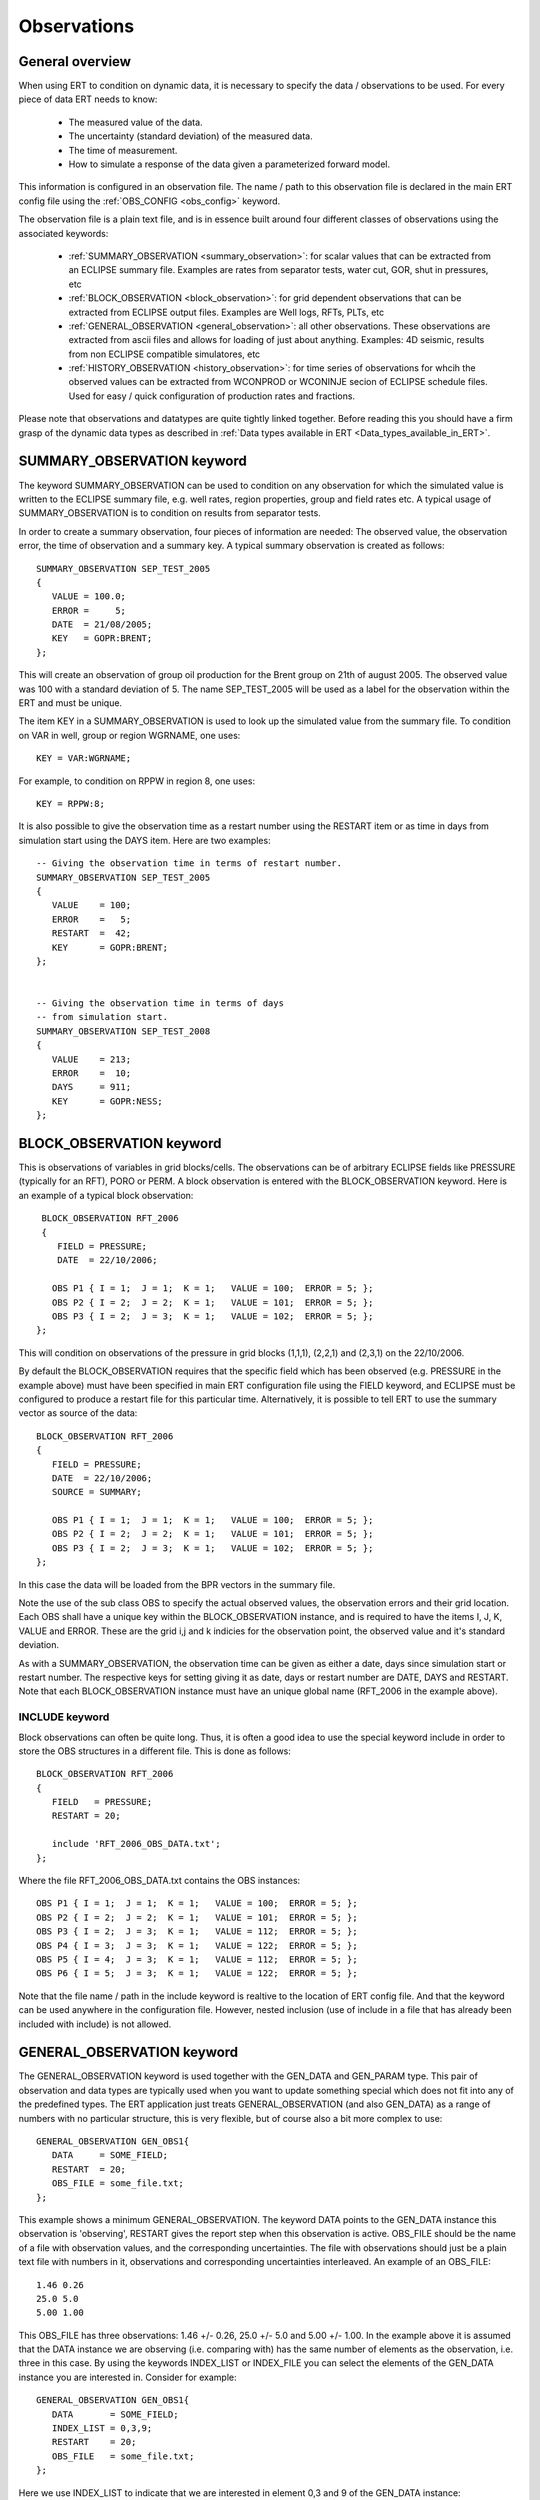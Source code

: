 .. _Configuring_observations_for_ERT:

Observations
============


General overview
----------------

When using ERT to condition on dynamic data, it is necessary to
specify the data / observations to be used. For every piece of data
ERT needs to know:

 - The measured value of the data.
 - The uncertainty (standard deviation) of the measured data.
 - The time of measurement.
 - How to simulate a response of the data given a parameterized forward model. 

This information is configured in an observation file. The name / path 
to this observation file is declared in the main ERT config file using the 
:ref:`OBS_CONFIG <obs_config>` keyword.

The observation file is a plain text file, and is in essence built around four 
different classes of observations using the associated keywords:

 - :ref:`SUMMARY_OBSERVATION <summary_observation>`: for scalar values that 
   can be extracted from an ECLIPSE summary file. Examples are rates from 
   separator tests, water cut, GOR, shut in pressures, etc
 
 - :ref:`BLOCK_OBSERVATION <block_observation>`: for grid dependent observations 
   that can be extracted from ECLIPSE output files. Examples are Well logs, RFTs, 
   PLTs, etc

 - :ref:`GENERAL_OBSERVATION <general_observation>`: all other observations. 
   These observations are extracted from ascii files and allows for loading 
   of just about anything. Examples: 4D seismic, results from non ECLIPSE 
   compatible simulatores, etc

 - :ref:`HISTORY_OBSERVATION <history_observation>`: for time series of 
   observations for whcih the observed values can be extracted from 
   WCONPROD or WCONINJE secion of ECLIPSE schedule files. Used for easy / quick 
   configuration of production rates and fractions.


Please note that observations and datatypes are quite tightly linked together.
Before reading this you should have a firm grasp of the dynamic data types 
as described in :ref:`Data types available in ERT <Data_types_available_in_ERT>`.


.. _summary_observation:

SUMMARY_OBSERVATION keyword
---------------------------

The keyword SUMMARY_OBSERVATION can be used to condition on any
observation for which the simulated value is written to the ECLIPSE 
summary file, e.g. well rates, region properties, group and field 
rates etc. A typical usage of SUMMARY_OBSERVATION is to condition 
on results from separator tests.

In order to create a summary observation, four pieces of information
are needed: The observed value, the observation error, the time of
observation and a summary key. A typical summary observation is
created as follows::

 SUMMARY_OBSERVATION SEP_TEST_2005
 {
    VALUE = 100.0;
    ERROR =     5;
    DATE  = 21/08/2005;
    KEY   = GOPR:BRENT;
 };

This will create an observation of group oil production for the Brent
group on 21th of august 2005. The observed value was 100 with a
standard deviation of 5. The name SEP_TEST_2005 will be used as a
label for the observation within the ERT and must be unique.

The item KEY in a SUMMARY_OBSERVATION is used to look up the simulated 
value from the summary file. To condition on VAR in well, group or region 
WGRNAME, one uses::

 KEY = VAR:WGRNAME;

For example, to condition on RPPW in region 8, one uses::

 KEY = RPPW:8;

It is also possible to give the observation time as a restart number
using the RESTART item or as time in days from simulation start using
the DAYS item. Here are two examples::

 -- Giving the observation time in terms of restart number.
 SUMMARY_OBSERVATION SEP_TEST_2005
 {
    VALUE    = 100;
    ERROR    =   5;
    RESTART  =  42;
    KEY      = GOPR:BRENT;
 };
 

 -- Giving the observation time in terms of days
 -- from simulation start.
 SUMMARY_OBSERVATION SEP_TEST_2008
 {
    VALUE    = 213;
    ERROR    =  10;
    DAYS     = 911;
    KEY      = GOPR:NESS;
 };



.. _block_observation:

BLOCK_OBSERVATION keyword
-------------------------

This is observations of variables in grid blocks/cells. The
observations can be of arbitrary ECLIPSE fields like PRESSURE
(typically for an RFT), PORO or PERM. A block observation is entered
with the BLOCK_OBSERVATION keyword. Here is an example of a typical
block observation::

  BLOCK_OBSERVATION RFT_2006
  {
     FIELD = PRESSURE;
     DATE  = 22/10/2006;
 
    OBS P1 { I = 1;  J = 1;  K = 1;   VALUE = 100;  ERROR = 5; };
    OBS P2 { I = 2;  J = 2;  K = 1;   VALUE = 101;  ERROR = 5; };
    OBS P3 { I = 2;  J = 3;  K = 1;   VALUE = 102;  ERROR = 5; };
 };

This will condition on observations of the pressure in grid blocks
(1,1,1), (2,2,1) and (2,3,1) on the 22/10/2006.

By default the BLOCK_OBSERVATION requires that the specific field
which has been observed (e.g. PRESSURE in the example above) must have
been specified in main ERT configuration file using the FIELD keyword,
and ECLIPSE must be configured to produce a restart file for this
particular time. Alternatively, it is possible to tell ERT to use the
summary vector as source of the data::

 BLOCK_OBSERVATION RFT_2006
 {
    FIELD = PRESSURE;
    DATE  = 22/10/2006;
    SOURCE = SUMMARY;  

    OBS P1 { I = 1;  J = 1;  K = 1;   VALUE = 100;  ERROR = 5; };
    OBS P2 { I = 2;  J = 2;  K = 1;   VALUE = 101;  ERROR = 5; };
    OBS P3 { I = 2;  J = 3;  K = 1;   VALUE = 102;  ERROR = 5; };
 };

In this case the data will be loaded from the BPR vectors in the
summary file.

Note the use of the sub class OBS to specify the actual observed
values, the observation errors and their grid location. Each OBS shall
have a unique key within the BLOCK_OBSERVATION instance, and is
required to have the items I, J, K, VALUE and ERROR. These are the
grid i,j and k indicies for the observation point, the observed value
and it's standard deviation.

As with a SUMMARY_OBSERVATION, the observation time can be given as
either a date, days since simulation start or restart number. The
respective keys for setting giving it as date, days or restart number
are DATE, DAYS and RESTART. Note that each BLOCK_OBSERVATION instance
must have an unique global name (RFT_2006 in the example above).

INCLUDE keyword
...............

Block observations can often be quite long. Thus, it is often a good
idea to use the special keyword include in order to store the OBS
structures in a different file. This is done as follows::

 BLOCK_OBSERVATION RFT_2006
 {
    FIELD   = PRESSURE;
    RESTART = 20;
    
    include 'RFT_2006_OBS_DATA.txt';  
 };

Where the file RFT_2006_OBS_DATA.txt contains the OBS instances::

   OBS P1 { I = 1;  J = 1;  K = 1;   VALUE = 100;  ERROR = 5; };
   OBS P2 { I = 2;  J = 2;  K = 1;   VALUE = 101;  ERROR = 5; };
   OBS P3 { I = 2;  J = 3;  K = 1;   VALUE = 112;  ERROR = 5; };
   OBS P4 { I = 3;  J = 3;  K = 1;   VALUE = 122;  ERROR = 5; };
   OBS P5 { I = 4;  J = 3;  K = 1;   VALUE = 112;  ERROR = 5; };
   OBS P6 { I = 5;  J = 3;  K = 1;   VALUE = 122;  ERROR = 5; };


Note that the file name / path in the include keyword is realtive to 
the location of ERT config file. And that the keyword can be used 
anywhere in the configuration file. However, nested inclusion (use of 
include in a file that has already been included with include) is not 
allowed.
   
.. _general_observation:

GENERAL_OBSERVATION keyword
---------------------------

The GENERAL_OBSERVATION keyword is used together with the GEN_DATA and
GEN_PARAM type. This pair of observation and data types are typically
used when you want to update something special which does not fit into
any of the predefined types. The ERT application just treats
GENERAL_OBSERVATION (and also GEN_DATA) as a range of numbers with no
particular structure, this is very flexible, but of course also a bit
more complex to use::

 GENERAL_OBSERVATION GEN_OBS1{
    DATA     = SOME_FIELD;
    RESTART  = 20;
    OBS_FILE = some_file.txt;
 };


This example shows a minimum GENERAL_OBSERVATION. The keyword DATA
points to the GEN_DATA instance this observation is 'observing',
RESTART gives the report step when this observation is active.
OBS_FILE should be the name of a file with observation values,
and the corresponding uncertainties. The file with observations should
just be a plain text file with numbers in it, observations and
corresponding uncertainties interleaved. An example of an OBS_FILE::

 1.46 0.26
 25.0 5.0
 5.00 1.00

This OBS_FILE has three observations: 1.46 +/- 0.26, 25.0 +/- 5.0 and
5.00 +/- 1.00. In the example above it is assumed that the DATA
instance we are observing (i.e. comparing with) has the same number of
elements as the observation, i.e. three in this case. By using the
keywords INDEX_LIST or INDEX_FILE you can select the elements of the
GEN_DATA instance you are interested in. Consider for example::

 GENERAL_OBSERVATION GEN_OBS1{
    DATA       = SOME_FIELD;
    INDEX_LIST = 0,3,9; 
    RESTART    = 20;
    OBS_FILE   = some_file.txt;
 };

Here we use INDEX_LIST to indicate that we are interested in element
0,3 and 9 of the GEN_DATA instance::

 GEN_DATA                     GEN_OBS1
 ========                     ===========             
 1.56 <---------------------> 1.46  0.26
 23.0        /--------------> 25.0   5.00  
 56.0        |    /---------> 5.00  1.00
 27.0 <------/    |           =========== 
  0.2             |
 1.56             | 
 1.78             |
 6.78             |
 9.00             | 
 4.50 <-----------/
 ========

In addition to INDEX_LIST it is possible to use INDEX_FILE which
should just point at an plain text file with indexes (without any ','
or anything). Finally, if your observation only has one value, you can
embed it in the config object with VALUE and ERROR.

Matching GEN_OBS and GEN_DATA
.............................

It is important to match up the GEN_OBS observations with the
corresponding GEN_DATA simulation data correctly. The GEN_DATA result
files must have an embedded '%d' to indicate the report step in them -
in the case of smoother based workflows the actual numerical value
here is not important. To ensure that GEN_OBS and corresponding
GEN_DATA values match up correctly only the RESTART method is allowed
for GEN_OBS when specifying the time. So consider a setup like this::

 -- Config file:
 GEN_DATA RFT_BH67 INPUT_FORMAT:ASCII RESULT_FILE:rft_BH67_%d    REPORT_STEPS:20
 ...                                                       /|\                /|\ 
 ...                                                        |                  | 
 -- Observation file:                                       |                  |
 GENERAL_OBSERVATION GEN_OBS1{                              +------------------/ 
    DATA       = RFT_BH67;                                  | 
    RESTART    = 20;   <------------------------------------/
    OBS_FILE   = some_file.txt;
 };

Here we see that the observation is active at report step 20, and we
expect the forward model to create a file rft_BH67_20 in each
realization directory.

Error covariance
.............................

ERROR_COVARIANCE keyword
........................

The optional keyword ERROR_COVAR can be used to point to an existing
file, containing an error covariance matrix. The file should contain
the elements of the matrix as formatted numbers; newline formatting is
allowed but not necessary. Since the matrix should by construction be
symmetric there is no difference between column-major and row-major
order! The covariance matrix::

         [ 1      0.75  -0.25]
    C =  [ 0.75   1.25  -0.50]
         [-0.25  -0.50   0.85]

Can be represented by the file::

 1
 0.75
 -0.25
 0.75
 1.25
 -0.50
 -0.25
 -0.50
 0.85

without newlines, or alternatively::

 1       0.75  -0.25
 0.75    1.25  -0.50 
 -0.25  -0.50   0.85

with newlines. 


.. _history_observation:

HISTORY_OBSERVATION keyword
---------------------------

The keyword HISTORY_OBSERVATION is used to condition on observations
fetched from the WCONHIST and WCONINJH keywords in schedule file provided to
the ERT project (or alternatively an ECLIPSE summary file if you have
changed the HISTORY_SOURCE keyword in the ERT project). The keyword
is typically used to condition on production and injection rates for
groups and wells, as well as bottom hole and tubing head pressures. An
observation entered with the HISTORY_OBSERVATION keyword will be
active at all report steps where data for the observation can be
found.

In it's simplest form, a history observation is created as follows::

 HISTORY_OBSERVATION WOPR:P1;

This will condition on WOPR in well P1 using a default observation
error. The default observation error is a relative error of 10% to the
measurement with a minimum error of 0.10. See below on how explicitly
set the error.

In general, to condition on variable VAR in well or group WGNAME, one
uses::
    
 HISTORY_OBSERVATION VAR:WGNAME;

Note that there must be a colon ":" between VAR and WGNAME and that
the statement shall end with a semi-colon ";". Thus, to condition on
WOPR, WWCT and WGOR in well C-17, and for the GOPR for the whole
field, one would add the following to the observation configuration::
   
 HISTORY_OBSERVATION WOPR:C-17;
 HISTORY_OBSERVATION WWCT:C-17;
 HISTORY_OBSERVATION WGOR:C-17;
 
 HISTORY_OBSERVATION GOPR:FIELD;

By default, the observation error is set to 10% of the observed value,
with a minimum of 0.10. It can be changed as follows::
   
 HISTORY_OBSERVATION GOPR:FIELD
 {
    ERROR       = 1000;
    ERROR_MODE  = ABS;
 };

This will set the observation error to 1000 for all observations of
GOPR:FIELD. Note that both the items ERROR and ERROR_MODE as well as
the whole definition shall end with a semi-colon.

The item ERROR_MODE can take three different values: ABS, REL or
RELMIN. If set to REL, all observation errors will be set to the
observed values multiplied by ERROR. Thus, the following will
condition on water injection rate for the whole field with 20%
observation uncertainity::

 HISTORY_OBSERVATION GWIR:FIELD
 {
    ERROR       = 0.20;
    ERROR_MODE  = REL;
 };

If you do not want the observation error to drop below a given
threshold, say 100, you can use RELMIN and the keyword ERROR_MIN::

 HISTORY_OBSERVATION GWIR:FIELD
 {
    ERROR       = 0.20;
    ERROR_MODE  = RELMIN;
    ERROR_MIN   = 100;
 };

Note that the configuration parser does not threat carriage return
different from space. Thus, the following statement is equivalent to
the previous::

 HISTORY_OBSERVATION GWIR:FIELD { ERROR = 0.20; ERROR_MODE = RELMIN; ERROR_MIN = 100; };


Also note that the special keyword include can be used to read an
external file. This can be very useful if you want to change the
standard configuration for a lot of observations in one go. For
example, consider the following code::

 HISTORY_OBSERVATION WOPR:P1 { include "hist_obs_wells.txt"; };
 HISTORY_OBSERVATION WOPR:P2 { include "hist_obs_wells.txt"; };
 HISTORY_OBSERVATION WOPR:P3 { include "hist_obs_wells.txt"; };
 HISTORY_OBSERVATION WOPR:P4 { include "hist_obs_wells.txt"; };
 HISTORY_OBSERVATION WOPR:P5 { include "hist_obs_wells.txt"; };

Where the contents of the file hist_obs_wells.txt may be something
like::

 ERROR_MODE  = RELMIN;
 ERROR       = 0.25;
 ERROR_MIN   = 100;

In this case, changing the file hist_obs_wells.txt will affect all of
the observations.

By default, an observation entered with the HISTORY_OBSERVATION
keyword will get the observed values, i.e. the 'true' values, from the
WCONHIST and WCONINJH keywords in the schedule file provided to the
ERT project. However it also possible to get the observed values from
a reference case. In that case you must set set HISTORY_SOURCE
variable in the ERT configuration file, see Creating a configuration
file for ERT.

To change the observation error for a HISTORY_OBSERVATION for one or
more segments of the historic period, you can use the SEGMENT
keyword. For example::

  HISTORY_OBSERVATION GWIR:FIELD
  {
     ERROR       = 0.20;
     ERROR_MODE  = RELMIN;
     ERROR_MIN   = 100;

     SEGMENT FIRST_YEAR
     {
        START = 0;
        STOP  = 10;
        ERROR = 0.50;
        ERROR_MODE = REL;
     };

     SEGMENT SECOND_YEAR
     {
        START      = 11;
        STOP       = 20;
        ERRROR     = 1000;
        ERROR_MODE = ABS;
     };
  };

The items START and STOP sets the start and stop of the segment in
terms of ECLIPSE restart steps. The keywords ERROR, ERROR_MODE and
ERROR_MIN behaves like before. If the segments overlap, they are
computed in alphabetical order.  Error covariance for "merged" updates

When merging the historical observations from several report steps
together in one update the different steps are not independent, and it
is beneficial to use a error covariance matrix, by using the keywords
AUTO_CORRF and AUTO_CORRF_PARAM ERT will automatically estimate a
error-covariance matrix based on the auto correlation function
specified by the AUTO_CORRF keyword, with the parameter given by the
AUTO_CORRF_PARAM parameter (i.e. the auto correlation length). The
currently available auto correlation functions are:

 EXP   ~ exp(-x)
 GAUSS ~ exp(-x*x/2)

where the parameter x is given as:

  x = (t2 - t1) / AUTO_CORRF_PARAM
